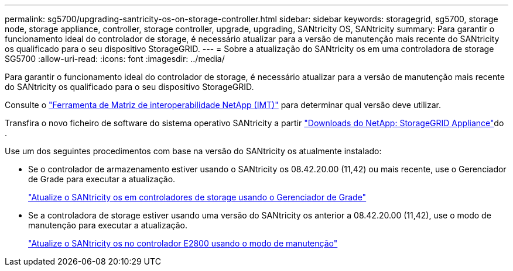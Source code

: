 ---
permalink: sg5700/upgrading-santricity-os-on-storage-controller.html 
sidebar: sidebar 
keywords: storagegrid, sg5700, storage node, storage appliance, controller, storage controller, upgrade, upgrading, SANtricity OS, SANtricity 
summary: Para garantir o funcionamento ideal do controlador de storage, é necessário atualizar para a versão de manutenção mais recente do SANtricity os qualificado para o seu dispositivo StorageGRID. 
---
= Sobre a atualização do SANtricity os em uma controladora de storage SG5700
:allow-uri-read: 
:icons: font
:imagesdir: ../media/


[role="lead"]
Para garantir o funcionamento ideal do controlador de storage, é necessário atualizar para a versão de manutenção mais recente do SANtricity os qualificado para o seu dispositivo StorageGRID.

Consulte o https://imt.netapp.com/matrix/#welcome["Ferramenta de Matriz de interoperabilidade NetApp (IMT)"^] para determinar qual versão deve utilizar.

Transfira o novo ficheiro de software do sistema operativo SANtricity a partir https://mysupport.netapp.com/site/products/all/details/storagegrid-appliance/downloads-tab["Downloads do NetApp: StorageGRID Appliance"^]do .

Use um dos seguintes procedimentos com base na versão do SANtricity os atualmente instalado:

* Se o controlador de armazenamento estiver usando o SANtricity os 08.42.20.00 (11,42) ou mais recente, use o Gerenciador de Grade para executar a atualização.
+
link:upgrading-santricity-os-on-storage-controllers-using-grid-manager-sg5700.html["Atualize o SANtricity os em controladores de storage usando o Gerenciador de Grade"]

* Se a controladora de storage estiver usando uma versão do SANtricity os anterior a 08.42.20.00 (11,42), use o modo de manutenção para executar a atualização.
+
link:upgrading-santricity-os-on-e2800-controller-using-maintenance-mode.html["Atualize o SANtricity os no controlador E2800 usando o modo de manutenção"]


